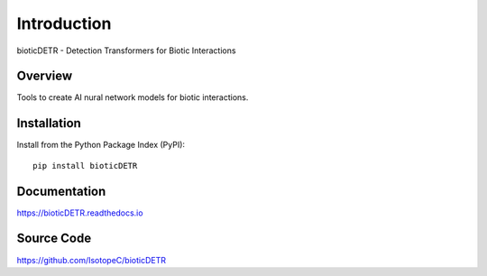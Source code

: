 
############
Introduction
############

bioticDETR - Detection Transformers for Biotic Interactions




********
Overview
********

Tools to create AI nural network models for biotic interactions.


************
Installation
************

Install from the Python Package Index (PyPI)::

    pip install bioticDETR


*************
Documentation
*************

https://bioticDETR.readthedocs.io


***********
Source Code
***********

https://github.com/IsotopeC/bioticDETR

